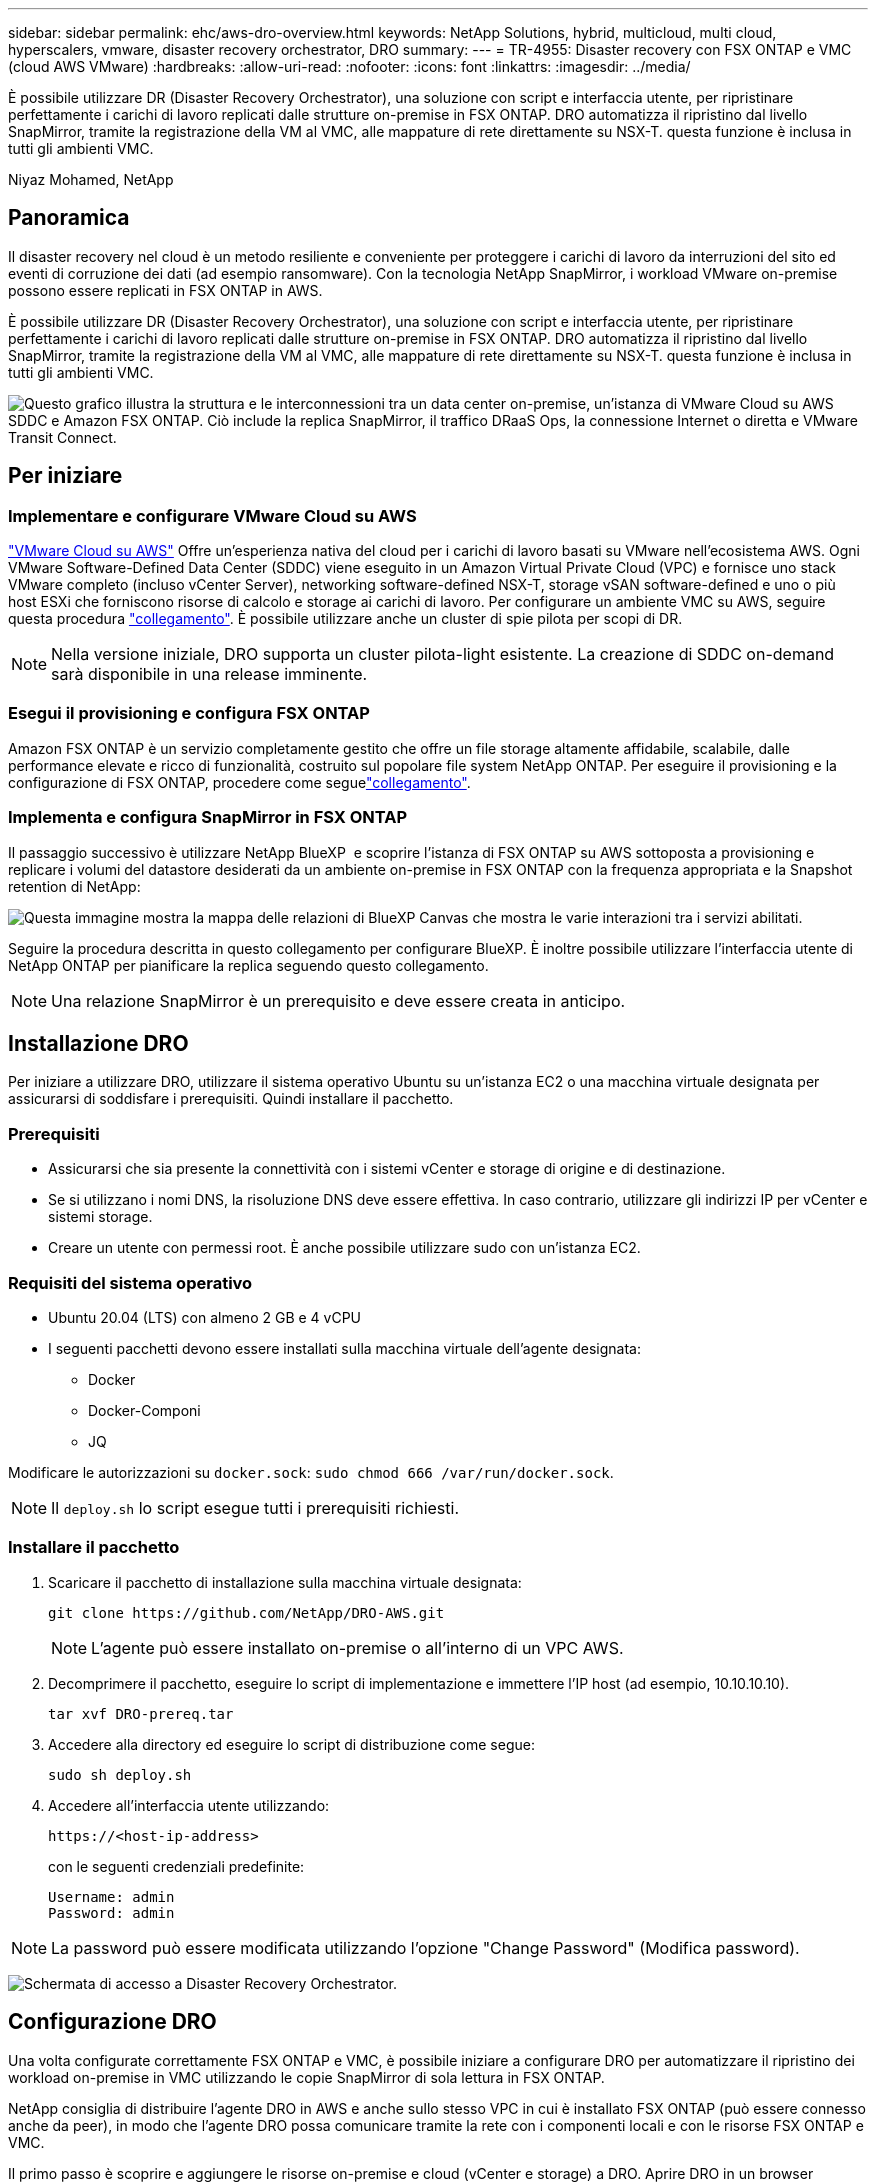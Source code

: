 ---
sidebar: sidebar 
permalink: ehc/aws-dro-overview.html 
keywords: NetApp Solutions, hybrid, multicloud, multi cloud, hyperscalers, vmware, disaster recovery orchestrator, DRO 
summary:  
---
= TR-4955: Disaster recovery con FSX ONTAP e VMC (cloud AWS VMware)
:hardbreaks:
:allow-uri-read: 
:nofooter: 
:icons: font
:linkattrs: 
:imagesdir: ../media/


[role="lead"]
È possibile utilizzare DR (Disaster Recovery Orchestrator), una soluzione con script e interfaccia utente, per ripristinare perfettamente i carichi di lavoro replicati dalle strutture on-premise in FSX ONTAP. DRO automatizza il ripristino dal livello SnapMirror, tramite la registrazione della VM al VMC, alle mappature di rete direttamente su NSX-T. questa funzione è inclusa in tutti gli ambienti VMC.

Niyaz Mohamed, NetApp



== Panoramica

Il disaster recovery nel cloud è un metodo resiliente e conveniente per proteggere i carichi di lavoro da interruzioni del sito ed eventi di corruzione dei dati (ad esempio ransomware). Con la tecnologia NetApp SnapMirror, i workload VMware on-premise possono essere replicati in FSX ONTAP in AWS.

È possibile utilizzare DR (Disaster Recovery Orchestrator), una soluzione con script e interfaccia utente, per ripristinare perfettamente i carichi di lavoro replicati dalle strutture on-premise in FSX ONTAP. DRO automatizza il ripristino dal livello SnapMirror, tramite la registrazione della VM al VMC, alle mappature di rete direttamente su NSX-T. questa funzione è inclusa in tutti gli ambienti VMC.

image:dro-vmc-image1.png["Questo grafico illustra la struttura e le interconnessioni tra un data center on-premise, un'istanza di VMware Cloud su AWS SDDC e Amazon FSX ONTAP. Ciò include la replica SnapMirror, il traffico DRaaS Ops, la connessione Internet o diretta e VMware Transit Connect."]



== Per iniziare



=== Implementare e configurare VMware Cloud su AWS

link:https://www.vmware.com/products/vmc-on-aws.html["VMware Cloud su AWS"^] Offre un'esperienza nativa del cloud per i carichi di lavoro basati su VMware nell'ecosistema AWS. Ogni VMware Software-Defined Data Center (SDDC) viene eseguito in un Amazon Virtual Private Cloud (VPC) e fornisce uno stack VMware completo (incluso vCenter Server), networking software-defined NSX-T, storage vSAN software-defined e uno o più host ESXi che forniscono risorse di calcolo e storage ai carichi di lavoro. Per configurare un ambiente VMC su AWS, seguire questa procedura link:aws-setup.html["collegamento"^]. È possibile utilizzare anche un cluster di spie pilota per scopi di DR.


NOTE: Nella versione iniziale, DRO supporta un cluster pilota-light esistente. La creazione di SDDC on-demand sarà disponibile in una release imminente.



=== Esegui il provisioning e configura FSX ONTAP

Amazon FSX ONTAP è un servizio completamente gestito che offre un file storage altamente affidabile, scalabile, dalle performance elevate e ricco di funzionalità, costruito sul popolare file system NetApp ONTAP. Per eseguire il provisioning e la configurazione di FSX ONTAP, procedere come seguelink:aws-native-overview.html["collegamento"^].



=== Implementa e configura SnapMirror in FSX ONTAP

Il passaggio successivo è utilizzare NetApp BlueXP  e scoprire l'istanza di FSX ONTAP su AWS sottoposta a provisioning e replicare i volumi del datastore desiderati da un ambiente on-premise in FSX ONTAP con la frequenza appropriata e la Snapshot retention di NetApp:

image:dro-vmc-image2.png["Questa immagine mostra la mappa delle relazioni di BlueXP Canvas che mostra le varie interazioni tra i servizi abilitati."]

Seguire la procedura descritta in questo collegamento per configurare BlueXP. È inoltre possibile utilizzare l'interfaccia utente di NetApp ONTAP per pianificare la replica seguendo questo collegamento.


NOTE: Una relazione SnapMirror è un prerequisito e deve essere creata in anticipo.



== Installazione DRO

Per iniziare a utilizzare DRO, utilizzare il sistema operativo Ubuntu su un'istanza EC2 o una macchina virtuale designata per assicurarsi di soddisfare i prerequisiti. Quindi installare il pacchetto.



=== Prerequisiti

* Assicurarsi che sia presente la connettività con i sistemi vCenter e storage di origine e di destinazione.
* Se si utilizzano i nomi DNS, la risoluzione DNS deve essere effettiva. In caso contrario, utilizzare gli indirizzi IP per vCenter e sistemi storage.
* Creare un utente con permessi root. È anche possibile utilizzare sudo con un'istanza EC2.




=== Requisiti del sistema operativo

* Ubuntu 20.04 (LTS) con almeno 2 GB e 4 vCPU
* I seguenti pacchetti devono essere installati sulla macchina virtuale dell'agente designata:
+
** Docker
** Docker-Componi
** JQ




Modificare le autorizzazioni su `docker.sock`: `sudo chmod 666 /var/run/docker.sock`.


NOTE: Il `deploy.sh` lo script esegue tutti i prerequisiti richiesti.



=== Installare il pacchetto

. Scaricare il pacchetto di installazione sulla macchina virtuale designata:
+
[listing]
----
git clone https://github.com/NetApp/DRO-AWS.git
----
+

NOTE: L'agente può essere installato on-premise o all'interno di un VPC AWS.

. Decomprimere il pacchetto, eseguire lo script di implementazione e immettere l'IP host (ad esempio, 10.10.10.10).
+
[listing]
----
tar xvf DRO-prereq.tar
----
. Accedere alla directory ed eseguire lo script di distribuzione come segue:
+
[listing]
----
sudo sh deploy.sh
----
. Accedere all'interfaccia utente utilizzando:
+
[listing]
----
https://<host-ip-address>
----
+
con le seguenti credenziali predefinite:

+
[listing]
----
Username: admin
Password: admin
----



NOTE: La password può essere modificata utilizzando l'opzione "Change Password" (Modifica password).

image:dro-vmc-image3.png["Schermata di accesso a Disaster Recovery Orchestrator."]



== Configurazione DRO

Una volta configurate correttamente FSX ONTAP e VMC, è possibile iniziare a configurare DRO per automatizzare il ripristino dei workload on-premise in VMC utilizzando le copie SnapMirror di sola lettura in FSX ONTAP.

NetApp consiglia di distribuire l'agente DRO in AWS e anche sullo stesso VPC in cui è installato FSX ONTAP (può essere connesso anche da peer), in modo che l'agente DRO possa comunicare tramite la rete con i componenti locali e con le risorse FSX ONTAP e VMC.

Il primo passo è scoprire e aggiungere le risorse on-premise e cloud (vCenter e storage) a DRO. Aprire DRO in un browser supportato e utilizzare il nome utente e la password predefiniti (admin/admin) e Add Sites (Aggiungi siti). I siti possono essere aggiunti anche utilizzando l'opzione Discover. Aggiungere le seguenti piattaforme:

* On-premise
+
** VCenter on-premise
** Sistema storage ONTAP


* Cloud
+
** VMC vCenter
** ONTAP FSX




image:dro-vmc-image4.png["Descrizione dell'immagine segnaposto temporanea."]

image:dro-vmc-image5.png["Pagina panoramica del sito DRO contenente i siti di origine e destinazione."]

Una volta aggiunto, DRO esegue il rilevamento automatico e visualizza le macchine virtuali con repliche SnapMirror corrispondenti dallo storage di origine in FSX ONTAP. DRO rileva automaticamente le reti e i portgroup utilizzati dalle macchine virtuali e li popola.

image:dro-vmc-image6.png["Schermata di rilevamento automatico contenente 219 VM e 10 datastore."]

Il passaggio successivo consiste nel raggruppare le macchine virtuali richieste in gruppi funzionali che fungono da gruppi di risorse.



=== Raggruppamenti di risorse

Una volta aggiunte le piattaforme, è possibile raggruppare le macchine virtuali da ripristinare in gruppi di risorse. I gruppi di risorse DRO consentono di raggruppare un set di macchine virtuali dipendenti in gruppi logici che contengono i relativi ordini di avvio, ritardi di avvio e validazioni opzionali delle applicazioni che possono essere eseguite al momento del ripristino.

Per iniziare a creare gruppi di risorse, attenersi alla seguente procedura:

. Accedere a *gruppi di risorse* e fare clic su *Crea nuovo gruppo di risorse*.
. In *nuovo gruppo di risorse*, selezionare il sito di origine dal menu a discesa e fare clic su *Crea*.
. Fornire *Dettagli gruppo di risorse* e fare clic su *continua*.
. Selezionare le macchine virtuali appropriate utilizzando l'opzione di ricerca.
. Selezionare l'ordine di avvio e il ritardo di avvio (sec) per le macchine virtuali selezionate. Impostare l'ordine della sequenza di accensione selezionando ciascuna macchina virtuale e impostando la relativa priorità. Tre è il valore predefinito per tutte le macchine virtuali.
+
Le opzioni sono le seguenti:

+
1 – la prima macchina virtuale ad accenderlo 3 – Default 5 – l'ultima macchina virtuale ad accenderlo

. Fare clic su *Crea gruppo di risorse*.


image:dro-vmc-image7.png["Schermata dell'elenco dei gruppi di risorse con due voci: Test e DemoRG1."]



=== Piani di replica

Hai bisogno di un piano per il ripristino delle applicazioni in caso di disastro. Selezionare le piattaforme vCenter di origine e di destinazione dall'elenco a discesa e scegliere i gruppi di risorse da includere in questo piano, oltre al raggruppamento delle modalità di ripristino e accensione delle applicazioni (ad esempio, controller di dominio, Tier-1, Tier-2 e così via). Tali piani sono talvolta chiamati anche blueprint. Per definire il piano di ripristino, accedere alla scheda *Replication Plan* (piano di replica) e fare clic su *New Replication Plan* (nuovo piano di replica).

Per iniziare a creare un piano di replica, attenersi alla seguente procedura:

. Accedere a *Replication Plans* e fare clic su *Create New Replication Plan* (Crea nuovo piano di replica).
+
image:dro-vmc-image8.png["Schermata del piano di replica contenente un piano chiamato DemoRP."]

. In *New Replication Plan* (nuovo piano di replica), specificare un nome per il piano e aggiungere i mapping di ripristino selezionando il sito di origine, il vCenter associato, il sito di destinazione e il vCenter associato.
+
image:dro-vmc-image9.png["Screenshot dei dettagli del piano di replica, inclusa la mappatura di recovery."]

. Una volta completata la mappatura di ripristino, selezionare la mappatura del cluster.
+
image:dro-vmc-image10.png["Descrizione dell'immagine segnaposto temporanea."]

. Selezionare *Dettagli gruppo di risorse* e fare clic su *continua*.
. Impostare l'ordine di esecuzione per il gruppo di risorse. Questa opzione consente di selezionare la sequenza di operazioni quando esistono più gruppi di risorse.
. Al termine, selezionare la mappatura di rete per il segmento appropriato. I segmenti devono essere già sottoposti a provisioning all'interno di VMC, quindi selezionare il segmento appropriato per mappare la macchina virtuale.
. In base alla selezione delle macchine virtuali, i mapping degli archivi dati vengono selezionati automaticamente.
+

NOTE: SnapMirror è a livello di volume. Pertanto, tutte le macchine virtuali vengono replicate nella destinazione di replica. Assicurarsi di selezionare tutte le macchine virtuali che fanno parte dell'archivio dati. Se non sono selezionate, vengono elaborate solo le macchine virtuali che fanno parte del piano di replica.

+
image:dro-vmc-image11.png["Descrizione dell'immagine segnaposto temporanea."]

. In base ai dettagli della macchina virtuale, è possibile ridimensionare i parametri della CPU e della RAM della macchina virtuale; ciò può essere molto utile quando si ripristinano ambienti di grandi dimensioni in cluster di destinazione più piccoli o per eseguire test di DR senza dover eseguire il provisioning di un'infrastruttura fisica VMware uno a uno. Inoltre, è possibile modificare l'ordine di avvio e il ritardo di avvio (secondi) per tutte le macchine virtuali selezionate nei gruppi di risorse. Esiste un'opzione aggiuntiva per modificare l'ordine di avvio se sono necessarie modifiche da quelle selezionate durante la selezione dell'ordine di avvio del gruppo di risorse. Per impostazione predefinita, viene utilizzato l'ordine di avvio selezionato durante la selezione del gruppo di risorse; tuttavia, in questa fase è possibile eseguire qualsiasi modifica.
+
image:dro-vmc-image12.png["Descrizione dell'immagine segnaposto temporanea."]

. Fare clic su *Crea piano di replica*.
+
image:dro-vmc-image13.png["Descrizione dell'immagine segnaposto temporanea."]



Una volta creato il piano di replica, è possibile utilizzare l'opzione di failover, l'opzione di test-failover o l'opzione di migrazione a seconda dei requisiti. Durante le opzioni di failover e test-failover, viene utilizzata la copia Snapshot SnapMirror più recente oppure è possibile selezionare una copia Snapshot specifica da una copia Snapshot point-in-time (in base alla policy di conservazione di SnapMirror). L'opzione point-in-time può essere molto utile se si sta affrontando un evento di corruzione come ransomware, in cui le repliche più recenti sono già compromesse o crittografate. DRO mostra tutti i punti disponibili nel tempo. Per attivare il failover o verificare il failover con la configurazione specificata nel piano di replica, fare clic su *failover* o *Test failover*.

image:dro-vmc-image14.png["Descrizione dell'immagine segnaposto temporanea."] image:dro-vmc-image15.png["In questa schermata, vengono forniti i dettagli di Volume Snapshot e viene offerta la possibilità di scegliere tra l'utilizzo dell'ultima snapshot e la scelta di una specifica istantanea."]

Il piano di replica può essere monitorato nel menu delle attività:

image:dro-vmc-image16.png["Il menu delle attività mostra tutti i processi e le opzioni per il piano di replica e consente inoltre di visualizzare i registri."]

Dopo l'attivazione del failover, gli elementi ripristinati possono essere visualizzati in VMC vCenter (macchine virtuali, reti, datastore). Per impostazione predefinita, le macchine virtuali vengono ripristinate nella cartella workload.

image:dro-vmc-image17.png["Descrizione dell'immagine segnaposto temporanea."]

Il failback può essere attivato a livello di piano di replica. Per un failover di test, l'opzione di strappo può essere utilizzata per eseguire il rollback delle modifiche e rimuovere la relazione FlexClone. Il failback relativo al failover è un processo in due fasi. Selezionare il piano di replica e selezionare *Reverse data Sync*.

image:dro-vmc-image18.png["Schermata della panoramica del piano di replica con menu a discesa contenente l'opzione Reverse Data Sync."] image:dro-vmc-image19.png["Descrizione dell'immagine segnaposto temporanea."]

Una volta completato, è possibile attivare il failback per tornare al sito di produzione originale.

image:dro-vmc-image20.png["Schermata della panoramica del piano di replica con menu a discesa contenente l'opzione di failover."] image:dro-vmc-image21.png["Schermata della pagina di riepilogo di DRO con il sito di produzione originale in funzione."]

Da NetApp BlueXP, possiamo notare che lo stato di salute della replica è stato interrotto per i volumi appropriati (quelli mappati a VMC come volumi di lettura/scrittura). Durante il failover di test, DRO non esegue il mapping del volume di destinazione o di replica. Crea invece una copia FlexClone dell'istanza SnapMirror (o Snapshot) richiesta ed espone l'istanza FlexClone, che non consuma capacità fisica aggiuntiva per FSX ONTAP. Questo processo garantisce che il volume non venga modificato e che i processi di replica possano continuare anche durante i test di DR o i flussi di lavoro di triage. Inoltre, questo processo garantisce che, in caso di errori o di ripristino di dati corrotti, il ripristino possa essere pulito senza il rischio di distruzione della replica.

image:dro-vmc-image22.png["Descrizione dell'immagine segnaposto temporanea."]



=== Recovery ransomware

Il ripristino dal ransomware può essere un compito scoraggiante. In particolare, può essere difficile per le organizzazioni IT individuare il punto di ritorno sicuro e, una volta stabilito, proteggere i carichi di lavoro recuperati da attacchi ricorrenti, ad esempio malware in sospensione o applicazioni vulnerabili.

DRO risolve questi problemi consentendo di ripristinare il sistema da qualsiasi punto in tempo disponibile. È inoltre possibile ripristinare i carichi di lavoro su reti funzionali ma isolate, in modo che le applicazioni possano funzionare e comunicare tra loro in una posizione in cui non sono esposte al traffico nord-sud. In questo modo, il tuo team di sicurezza è in una posizione sicura per condurre indagini legali e assicurarsi che non ci siano malware nascosti o inattivi.



== Benefici

* Utilizzo della replica SnapMirror efficiente e resiliente.
* Ripristino in qualsiasi momento disponibile con la conservazione delle copie Snapshot.
* Automazione completa di tutte le fasi necessarie per ripristinare da centinaia a migliaia di macchine virtuali dalle fasi di convalida di storage, calcolo, rete e applicazioni.
* Ripristino del workload con la tecnologia FlexClone di ONTAP che utilizza un metodo che non modifica il volume replicato.
+
** Evita il rischio di corruzione dei dati per volumi o copie Snapshot.
** Evita le interruzioni di replica durante i flussi di lavoro dei test di DR.
** Potenziale utilizzo dei dati di DR con risorse di cloud computing per flussi di lavoro che vanno oltre il DR, come DevTest, test di sicurezza, test di patch o upgrade e test di correzione.


* Ottimizzazione della CPU e della RAM per ridurre i costi del cloud consentendo il ripristino in cluster di calcolo più piccoli.

